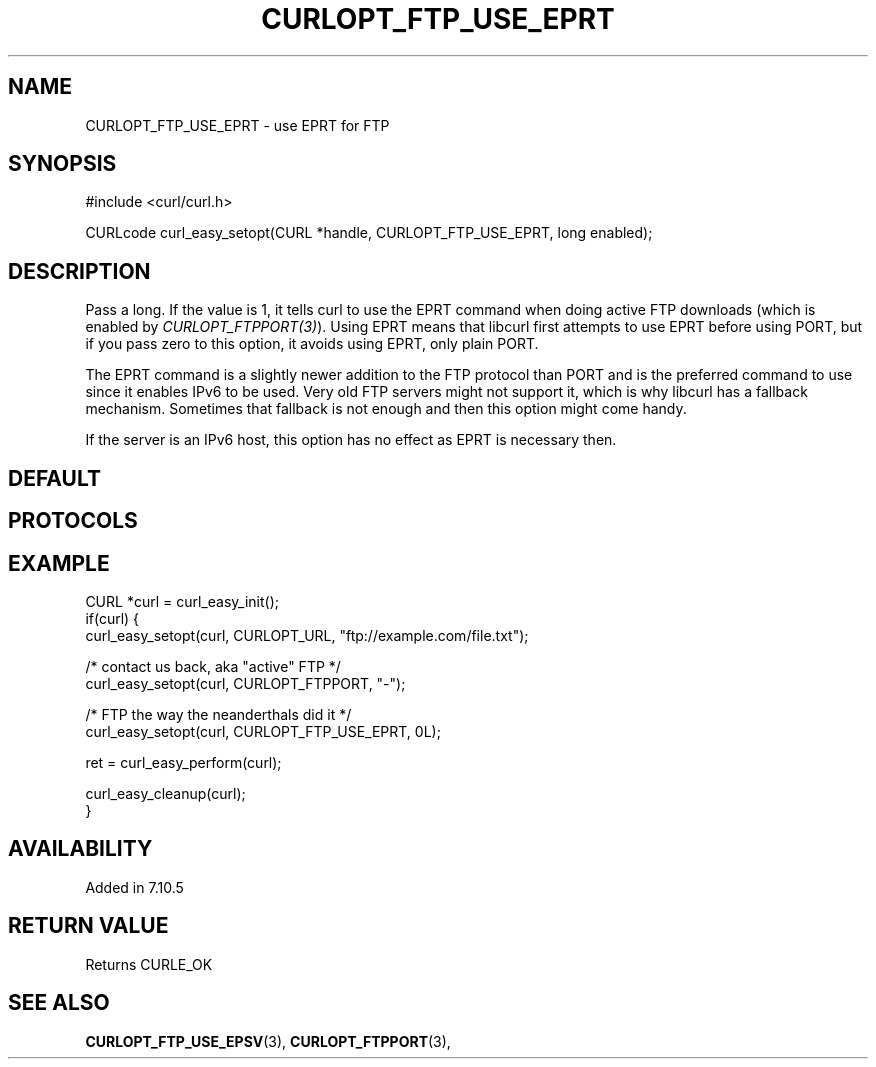 .\" **************************************************************************
.\" *                                  _   _ ____  _
.\" *  Project                     ___| | | |  _ \| |
.\" *                             / __| | | | |_) | |
.\" *                            | (__| |_| |  _ <| |___
.\" *                             \___|\___/|_| \_\_____|
.\" *
.\" * Copyright (C) Daniel Stenberg, <daniel@haxx.se>, et al.
.\" *
.\" * This software is licensed as described in the file COPYING, which
.\" * you should have received as part of this distribution. The terms
.\" * are also available at https://curl.se/docs/copyright.html.
.\" *
.\" * You may opt to use, copy, modify, merge, publish, distribute and/or sell
.\" * copies of the Software, and permit persons to whom the Software is
.\" * furnished to do so, under the terms of the COPYING file.
.\" *
.\" * This software is distributed on an "AS IS" basis, WITHOUT WARRANTY OF ANY
.\" * KIND, either express or implied.
.\" *
.\" * SPDX-License-Identifier: curl
.\" *
.\" **************************************************************************
.\"
.TH CURLOPT_FTP_USE_EPRT 3 "19 Jun 2014" "libcurl 7.37.0" "curl_easy_setopt options"
.SH NAME
CURLOPT_FTP_USE_EPRT \- use EPRT for FTP
.SH SYNOPSIS
.nf
#include <curl/curl.h>

CURLcode curl_easy_setopt(CURL *handle, CURLOPT_FTP_USE_EPRT, long enabled);
.fi
.SH DESCRIPTION
Pass a long. If the value is 1, it tells curl to use the EPRT command when
doing active FTP downloads (which is enabled by
\fICURLOPT_FTPPORT(3)\fP). Using EPRT means that libcurl first attempts to use
EPRT before using PORT, but if you pass zero to this option, it avoids using
EPRT, only plain PORT.

The EPRT command is a slightly newer addition to the FTP protocol than PORT
and is the preferred command to use since it enables IPv6 to be used. Very old
FTP servers might not support it, which is why libcurl has a fallback
mechanism. Sometimes that fallback is not enough and then this option might
come handy.

If the server is an IPv6 host, this option has no effect as EPRT is necessary
then.
.SH DEFAULT
.SH PROTOCOLS
.SH EXAMPLE
.nf
CURL *curl = curl_easy_init();
if(curl) {
  curl_easy_setopt(curl, CURLOPT_URL, "ftp://example.com/file.txt");

  /* contact us back, aka "active" FTP */
  curl_easy_setopt(curl, CURLOPT_FTPPORT, "-");

  /* FTP the way the neanderthals did it */
  curl_easy_setopt(curl, CURLOPT_FTP_USE_EPRT, 0L);

  ret = curl_easy_perform(curl);

  curl_easy_cleanup(curl);
}
.fi
.SH AVAILABILITY
Added in 7.10.5
.SH RETURN VALUE
Returns CURLE_OK
.SH "SEE ALSO"
.BR CURLOPT_FTP_USE_EPSV "(3), " CURLOPT_FTPPORT "(3), "
